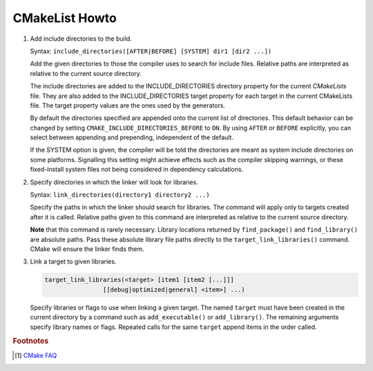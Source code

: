 ***************
CMakeList Howto
***************

#. Add include directories to the build.

   Syntax: ``include_directories([AFTER|BEFORE] [SYSTEM] dir1 [dir2 ...])``

   Add the given directories to those the compiler uses to search for include files. 
   Relative paths are interpreted as relative to the current source directory.

   The include directories are added to the INCLUDE_DIRECTORIES directory property for the current *CMakeLists* file. 
   They are also added to the INCLUDE_DIRECTORIES target property for each target in the current CMakeLists file. 
   The target property values are the ones used by the generators.

   By default the directories specified are appended onto the current list of directories. 
   This default behavior can be changed by setting ``CMAKE_INCLUDE_DIRECTORIES_BEFORE`` to ``ON``. 
   By using ``AFTER`` or ``BEFORE`` explicitly, you can select between appending and prepending, 
   independent of the default.

   If the SYSTEM option is given, the compiler will be told the directories are meant as 
   system include directories on some platforms. Signalling this setting might achieve effects 
   such as the compiler skipping warnings, or these fixed-install system files not being considered 
   in dependency calculations.

#. Specify directories in which the linker will look for libraries.

   Syntax: ``link_directories(directory1 directory2 ...)``

   Specify the paths in which the linker should search for libraries. 
   The command will apply only to targets created after it is called. 
   Relative paths given to this command are interpreted as relative 
   to the current source directory.

   **Note** that this command is rarely necessary. Library locations returned by ``find_package()`` 
   and ``find_library()`` are absolute paths. Pass these absolute library file paths directly to the 
   ``target_link_libraries()`` command. CMake will ensure the linker finds them.

#. Link a target to given libraries.

   .. code-block:: sh

      target_link_libraries(<target> [item1 [item2 [...]]]
                      [[debug|optimized|general] <item>] ...)

   Specify libraries or flags to use when linking a given target. 
   The named ``target`` must have been created in the current directory 
   by a command such as ``add_executable()`` or ``add_library()``. 
   The remaining arguments specify library names or flags. Repeated calls 
   for the same ``target`` append items in the order called.

.. code-block:: sh
   :caption: tip_radar project structure

   $ ls -R trip_radar/
   trip_radar/:
   CMakeList.txt  trip_diary  trip_recorder
   
   trip_radar/trip_diary:
   CMakeList.txt
   
   trip_radar/trip_recorder:
   CMakeList.txt

.. code-block:: none
   :caption: CMakeList.txt for trip_radar

   CMAKE_MINIMUM_REQUIRED (VERSION 2.6)

   ADD_SUBDIRECTORY("trip_recorder" "tmp/trip_recorder") # assign intermediate directory for build
   ADD_SUBDIRECTORY("trip_diary" "tmp/trip_diary")


.. code-block:: none
   :caption: CMakeList.txt for trip_recorder

   cmake_minimum_required (VERSION 2.6)

   set (PROC_OUTPUT "trip_recorder")
   project (${PROC_OUTPUT})
   
   set (BASE_PATH ${CMAKE_CURRENT_SOURCE_DIR})
   set (EXECUTABLE_OUTPUT_PATH "${BASE_PATH}/bin") # assign binary output directory
   set (CMAKE_BUILD_TYPE "Release")
   
   IF (${CMAKE_GENERATOR} STREQUAL "Visual Studio 12 Win64")
      SET (CMAKE_CXX_FLAGS_DEBUG "/MT")
      SET (CMAKE_CXX_FLAGS_RELEASE "/MT")
   
      add_definitions(
         -DAMD64
         -DALLOW_OUTPUT_LOG
      )
   
   ELSEIF (${CMAKE_GENERATOR} STREQUAL "Unix Makefiles")
   
      add_definitions(
         -DAMD64
         -DALLOW_OUTPUT_LOG
      )
   
      SET (CMAKE_C_FLAGS_DEBUG "-Wall -g -fshort-wchar -fwide-exec-charset=UTF-16LE -m64")
      SET (CMAKE_C_FLAGS_RELEASE "-Wall -O2 -fshort-wchar -fwide-exec-charset=UTF-16LE -m64")
      SET (CMAKE_CXX_FLAGS_DEBUG "-std=c++11 -Wall -g -fshort-wchar -fwide-exec-charset=UTF-16LE -m64")
      SET (CMAKE_CXX_FLAGS_RELEASE "-std=c++11 -Wall -O2 -fshort-wchar -fwide-exec-charset=UTF-16LE -m64")
   
   ENDIF ()

   include_directories(path/to/common_include)
   link_directories(path/to/common_library)
      
   IF (${CMAKE_BUILD_TYPE} STREQUAL "Debug")

      SET(CMAKE_C_FLAGS "${CMAKE_C_FLAGS_DEBUG}")
      SET(CMAKE_CXX_FLAGS "${CMAKE_CXX_FLAGS_DEBUG}")
      include_directories( ${BASE_PATH}/../../third-party-lib/Debug/include )
      link_directories(${BASE_PATH}/../../third-party-lib/Debug/lib)

   ELSE()

      SET(CMAKE_C_FLAGS "${CMAKE_C_FLAGS_RELEASE}")
      SET(CMAKE_CXX_FLAGS "${CMAKE_CXX_FLAGS_RELEASE}")
      include_directories( ${BASE_PATH}/../../third-party-lib/Debug/include )
      link_directories(${BASE_PATH}/../../third-party-lib/Release/lib)

   ENDIF ()
   
   file(GLOB_RECURSE SRC "src/*.cpp" "src/*.c")
   add_executable(${PROC_OUTPUT} ${SRC})
   
   IF (${CMAKE_GENERATOR} STREQUAL "Unix Makefiles")
      SET (THIRD_PARTY_LIB "-Wl,--start-group" 
         curl
         sqlite3
         "-Wl,--end-group"
         )
   
      SET (SYS_LIB m rt dl pthread)
   
      target_link_libraries(${PROC_OUTPUT} ${THIRD_PARTY_LIB} ${SYS_LIB})
   ENDIF ()
   

.. rubric:: Footnotes

.. [#] `CMake FAQ <https://gitlab.kitware.com/cmake/community/wikis/FAQ>`_